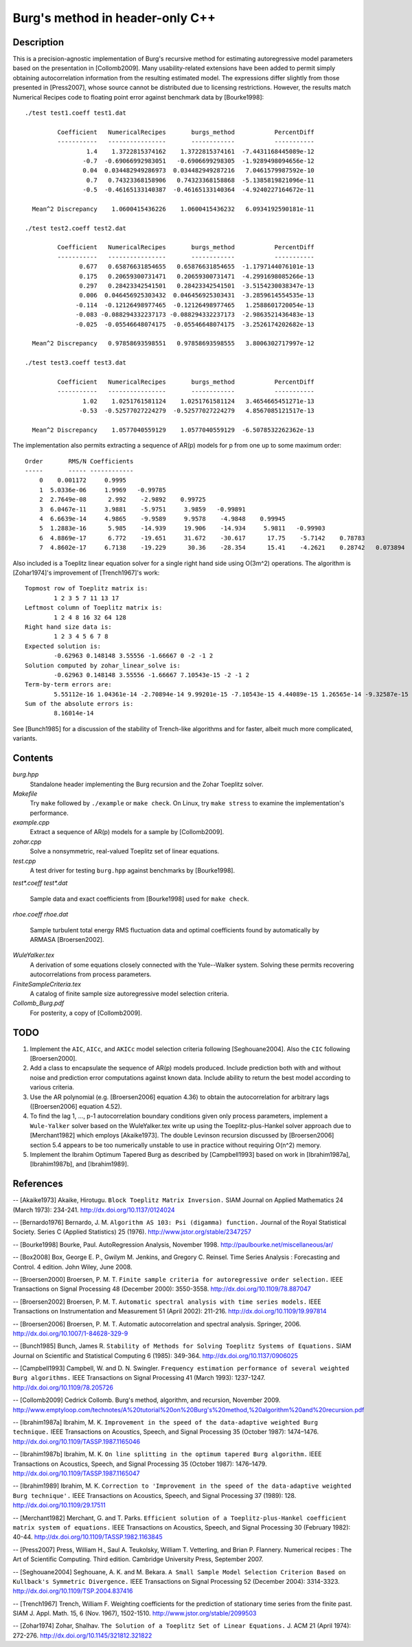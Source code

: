Burg's method in header-only C++
================================

Description
-----------

This is a precision-agnostic implementation of Burg's recursive method for
estimating autoregressive model parameters based on the presentation in
[Collomb2009].   Many usability-related extensions have been added to permit
simply obtaining autocorrelation information from the resulting estimated
model.  The expressions differ slightly from those presented in [Press2007],
whose source cannot be distributed due to licensing restrictions.  However, the
results match Numerical Recipes code to floating point error against benchmark
data by [Bourke1998]::

	./test test1.coeff test1.dat

	         Coefficient   NumericalRecipes       burgs_method           PercentDiff
	         -----------   ----------------       ------------           -----------
	                 1.4    1.3722815374162    1.3722815374161  -7.4431168445089e-12
	                -0.7  -0.69066992983051   -0.6906699298305  -1.9289498094656e-12
	                0.04  0.034482949286973  0.034482949287216   7.0461579987592e-10
	                 0.7   0.74323368158906   0.74323368158868  -5.1385819821096e-11
	                -0.5  -0.46165133140387  -0.46165133140364  -4.9240227164672e-11

	  Mean^2 Discrepancy    1.0600415436226    1.0600415436232   6.0934192590181e-11

	./test test2.coeff test2.dat

	         Coefficient   NumericalRecipes       burgs_method           PercentDiff
	         -----------   ----------------       ------------           -----------
	               0.677   0.65876631854655   0.65876631854655  -1.1797144076101e-13
	               0.175   0.20659300731471   0.20659300731471  -4.2991698085266e-13
	               0.297   0.28423342541501   0.28423342541501  -3.5154230038347e-13
	               0.006  0.046456925303432  0.046456925303431  -3.2859614554535e-13
	              -0.114  -0.12126498977465  -0.12126498977465   1.2588601720054e-13
	              -0.083 -0.088294332237173 -0.088294332237173  -2.9863521436483e-13
	              -0.025  -0.05546648074175  -0.05546648074175  -3.2526174202682e-13

	  Mean^2 Discrepancy   0.97858693598551   0.97858693598555   3.8006302717997e-12

	./test test3.coeff test3.dat

	         Coefficient   NumericalRecipes       burgs_method           PercentDiff
	         -----------   ----------------       ------------           -----------
	                1.02    1.0251761581124    1.0251761581124   3.4654665451271e-13
	               -0.53  -0.52577027224279  -0.52577027224279   4.8567085121517e-13

	  Mean^2 Discrepancy    1.0577040559129    1.0577040559129  -6.5078532262362e-13

The implementation also permits extracting a sequence of AR(p) models for p
from one up to some maximum order::

	Order       RMS/N Coefficients
	-----       ----- ------------
	    0    0.001172     0.9995
	    1  5.0336e-06     1.9969   -0.99785
	    2  2.7649e-08      2.992    -2.9892    0.99725
	    3  6.0467e-11     3.9881    -5.9751     3.9859   -0.99891
	    4  6.6639e-14     4.9865    -9.9589     9.9578    -4.9848    0.99945
	    5  1.2883e-16      5.985    -14.939     19.906    -14.934     5.9811   -0.99903
	    6  4.8869e-17      6.772    -19.651     31.672    -30.617      17.75    -5.7142    0.78783
	    7  4.8602e-17     6.7138    -19.229      30.36    -28.354      15.41    -4.2621    0.28742   0.073894

Also included is a Toeplitz linear equation solver for a single right hand side
using O(3m^2) operations.  The algorithm is [Zohar1974]'s improvement of
[Trench1967]'s work::

	Topmost row of Toeplitz matrix is:
		1 2 3 5 7 11 13 17
	Leftmost column of Toeplitz matrix is:
		1 2 4 8 16 32 64 128
	Right hand size data is:
		1 2 3 4 5 6 7 8
	Expected solution is:
		-0.62963 0.148148 3.55556 -1.66667 0 -2 -1 2
	Solution computed by zohar_linear_solve is:
		-0.62963 0.148148 3.55556 -1.66667 7.10543e-15 -2 -1 2
	Term-by-term errors are:
		5.55112e-16 1.04361e-14 -2.70894e-14 9.99201e-15 -7.10543e-15 4.44089e-15 1.26565e-14 -9.32587e-15
	Sum of the absolute errors is:
		8.16014e-14
See [Bunch1985] for a discussion of the stability of Trench-like algorithms and
for faster, albeit much more complicated, variants.

Contents
--------

*burg.hpp*
  Standalone header implementing the Burg recursion and the Zohar Toeplitz solver.

*Makefile*
   Try ``make`` followed by ``./example`` or ``make check``.
   On Linux, try ``make stress`` to examine the implementation's performance.

*example.cpp*
   Extract a sequence of AR(p) models for a sample by [Collomb2009].

*zohar.cpp*
   Solve a nonsymmetric, real-valued Toeplitz set of linear equations.

*test.cpp*
   A test driver for testing ``burg.hpp`` against benchmarks by [Bourke1998].

*test\*.coeff*
*test\*.dat*
   Sample data and exact coefficients from [Bourke1998] used for ``make check``.

*rhoe.coeff*
*rhoe.dat*
   Sample turbulent total energy RMS fluctuation data and optimal coefficients
   found by automatically by ARMASA [Broersen2002].

*WuleYalker.tex*
   A derivation of some equations closely connected with the Yule--Walker
   system.  Solving these permits recovering autocorrelations from process
   parameters.

*FiniteSampleCriteria.tex*
   A catalog of finite sample size autoregressive model selection criteria.

*Collomb_Burg.pdf*
   For posterity, a copy of [Collomb2009].

TODO
----

1. Implement the ``AIC``, ``AICc``, and ``AKICc`` model selection criteria
   following [Seghouane2004].  Also the ``CIC`` following [Broersen2000].

2. Add a class to encapsulate the sequence of AR(p) models produced.  Include
   prediction both with and without noise and prediction error computations
   against known data.  Include ability to return the best model according to
   various criteria.

3. Use the AR polynomial (e.g. [Broersen2006] equation 4.36) to obtain the
   autocorrelation for arbitrary lags ([Broersen2006] equation 4.52).

4. To find the lag 1, ..., p-1 autocorrelation boundary conditions given only
   process parameters, implement a ``Wule-Yalker`` solver based on the
   WuleYalker.tex write up using the Toeplitz-plus-Hankel solver approach due
   to [Merchant1982] which employs [Akaike1973].  The double Levinson recursion
   discussed by [Broersen2006] section 5.4 appears to be too numerically
   unstable to use in practice without requiring O(n^2) memory.

5. Implement the Ibrahim Optimum Tapered Burg as described by [Campbell1993]
   based on work in [Ibrahim1987a], [Ibrahim1987b], and [Ibrahim1989].

References
----------

-- [Akaike1973]    Akaike, Hirotugu. ``Block Toeplitz Matrix Inversion.`` SIAM Journal on Applied Mathematics 24 (March 1973): 234-241. http://dx.doi.org/10.1137/0124024

-- [Bernardo1976]  Bernardo, J. M.  ``Algorithm AS 103: Psi (digamma) function.`` Journal of the Royal Statistical Society.  Series C (Applied Statistics) 25 (1976). http://www.jstor.org/stable/2347257

-- [Bourke1998]    Bourke, Paul. AutoRegression Analysis, November 1998. http://paulbourke.net/miscellaneous/ar/

-- [Box2008]       Box, George E. P., Gwilym M. Jenkins, and Gregory C. Reinsel. Time Series Analysis : Forecasting and Control. 4 edition. John Wiley, June 2008.

-- [Broersen2000]  Broersen, P. M. T. ``Finite sample criteria for autoregressive order selection.`` IEEE Transactions on Signal Processing 48 (December 2000): 3550-3558. http://dx.doi.org/10.1109/78.887047

-- [Broersen2002]  Broersen, P. M. T. ``Automatic spectral analysis with time series models.`` IEEE Transactions on Instrumentation and Measurement 51 (April 2002): 211-216. http://dx.doi.org/10.1109/19.997814

-- [Broersen2006]  Broersen, P. M. T. Automatic autocorrelation and spectral analysis. Springer, 2006. http://dx.doi.org/10.1007/1-84628-329-9

-- [Bunch1985]     Bunch, James R. ``Stability of Methods for Solving Toeplitz Systems of Equations.`` SIAM Journal on Scientific and Statistical Computing 6 (1985): 349-364. http://dx.doi.org/10.1137/0906025

-- [Campbell1993]  Campbell, W. and D. N. Swingler. ``Frequency estimation performance of several weighted Burg algorithms.`` IEEE Transactions on Signal Processing 41 (March 1993): 1237-1247. http://dx.doi.org/10.1109/78.205726

-- [Collomb2009]   Cedrick Collomb. Burg's method, algorithm, and recursion, November 2009. http://www.emptyloop.com/technotes/A%20tutorial%20on%20Burg's%20method,%20algorithm%20and%20recursion.pdf

-- [Ibrahim1987a]  Ibrahim, M. K. ``Improvement in the speed of the data-adaptive weighted Burg technique.`` IEEE Transactions on Acoustics, Speech, and Signal Processing 35 (October 1987): 1474–1476. http://dx.doi.org/10.1109/TASSP.1987.1165046

-- [Ibrahim1987b]  Ibrahim, M. K. ``On line splitting in the optimum tapered Burg algorithm.`` IEEE Transactions on Acoustics, Speech, and Signal Processing 35 (October 1987): 1476–1479. http://dx.doi.org/10.1109/TASSP.1987.1165047

-- [Ibrahim1989]   Ibrahim, M. K. ``Correction to 'Improvement in the speed of the data-adaptive weighted Burg technique'.`` IEEE Transactions on Acoustics, Speech, and Signal Processing 37 (1989): 128. http://dx.doi.org/10.1109/29.17511

-- [Merchant1982]  Merchant, G. and T. Parks. ``Efficient solution of a Toeplitz-plus-Hankel coefficient matrix system of equations.`` IEEE Transactions on Acoustics, Speech, and Signal Processing 30 (February 1982): 40-44. http://dx.doi.org/10.1109/TASSP.1982.1163845

-- [Press2007]     Press, William H., Saul A. Teukolsky, William T. Vetterling, and Brian P. Flannery. Numerical recipes : The Art of Scientific Computing. Third edition. Cambridge University Press, September 2007.

-- [Seghouane2004] Seghouane, A. K. and M. Bekara. ``A Small Sample Model Selection Criterion Based on Kullback's Symmetric Divergence.`` IEEE Transactions on Signal Processing 52 (December 2004): 3314-3323. http://dx.doi.org/10.1109/TSP.2004.837416

-- [Trench1967]    Trench, William F. Weighting coefficients for the prediction of stationary time series from the finite past. SIAM J. Appl. Math. 15, 6 (Nov. 1967), 1502-1510. http://www.jstor.org/stable/2099503

-- [Zohar1974]     Zohar, Shalhav. ``The Solution of a Toeplitz Set of Linear Equations.`` J. ACM 21 (April 1974): 272-276. http://dx.doi.org/10.1145/321812.321822
